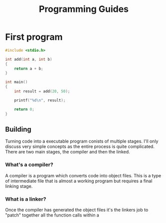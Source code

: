 #+TITLE: Programming Guides


* First program
     #+BEGIN_SRC c
       #include <stdio.h>

       int add(int a, int b)
       {
           return a + b;
       }

       int main()
       {
           int result = add(20, 50);

           printf("%d\n", result);

           return 0;
       }
     #+END_SRC
** Building
     Turning code into a executable program conists of multiple stages. I'll
     only discuss very simple concepts as the entire process is quite complicated.
     There are two main stages, the compiler and then the linked.     
*** What's a compiler?
      A compiler is a program which converts code into object files. This is a
      type of intermediate file that is almost a working program but requires
      a final linking stage.
     
*** What is a linker?
      Once the compiler has generated the object files it's the linkers job
      to "patch" together all the function calls within a
